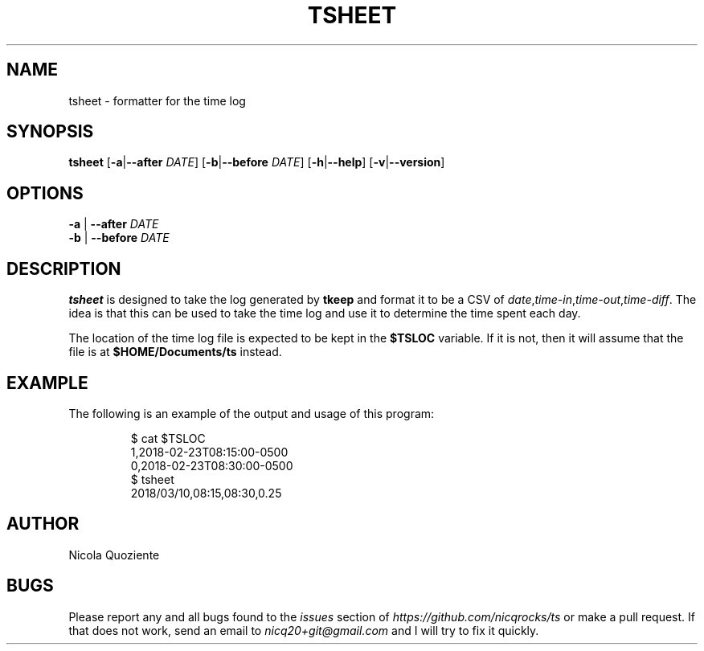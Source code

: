 .\" Manpage for tsheet
.\" Create an issue at https://github.com/nicqrocks/ts if you notice any problems
.TH TSHEET 1 tsheet-VERSION

.SH NAME
tsheet \- formatter for the time log

.SH SYNOPSIS
.B tsheet
.RB [ \-a | \-\-after
.IR DATE ]
.RB [ \-b | \-\-before
.IR DATE ]
.RB [ \-h | \-\-help ]
.RB [ \-v | \-\-version ]

.SH OPTIONS
.TP
.BR \-a " | " \-\-after " \fIDATE"
.TP
.BR \-b " | " \-\-before " \fIDATE"

.SH DESCRIPTION
.B tsheet
is designed to take the log generated by
.B tkeep
and format it to be a CSV of
.IR date , time-in , time-out , time-diff \.
The idea is that this can be used to take the time log and use it to determine
the time spent each day.

The location of the time log file is expected to be kept in the
.B $TSLOC
variable. If it is not, then it will assume that the file is at
.B $HOME/Documents/ts
instead.

.SH EXAMPLE
The following is an example of the output and usage of this program:
.PP
.nf
.RS
$ cat $TSLOC
1,2018-02-23T08:15:00-0500
0,2018-02-23T08:30:00-0500
$ tsheet
2018/03/10,08:15,08:30,0.25
.RE
.fi
.PP

.SH AUTHOR
Nicola Quoziente

.SH BUGS
Please report any and all bugs found to the
.I issues
section of
.IR https://github.com/nicqrocks/ts
or make a pull request. If that does not work, send an email to
.I nicq20+git@gmail.com
and I will try to fix it quickly.

